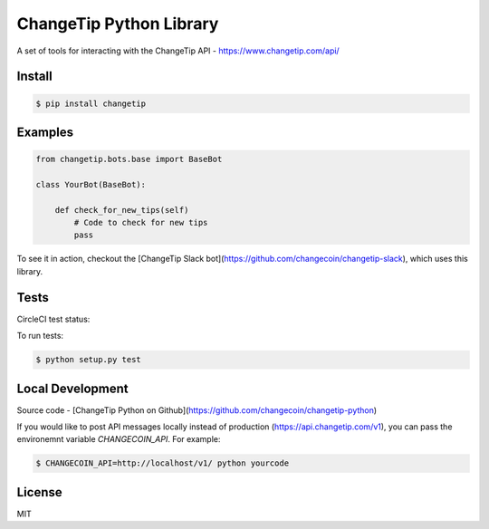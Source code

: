 ========================
ChangeTip Python Library
========================

A set of tools for interacting with the ChangeTip API - https://www.changetip.com/api/

Install
=======
.. code-block:: bash

    $ pip install changetip

Examples
========

.. code-block:: python

    from changetip.bots.base import BaseBot

    class YourBot(BaseBot):

        def check_for_new_tips(self)
            # Code to check for new tips
            pass

To see it in action, checkout the [ChangeTip Slack bot](https://github.com/changecoin/changetip-slack), which uses this library.

Tests
=====
CircleCI test status:

.. image:: https://circleci.com/gh/changecoin/changetip-python.svg?style=svg
    :target: https://circleci.com/gh/changecoin/changetip-python


To run tests:

.. code-block:: bash

    $ python setup.py test

Local Development
=================

Source code - [ChangeTip Python on Github](https://github.com/changecoin/changetip-python)

If you would like to post API messages locally instead of production (https://api.changetip.com/v1), you can pass the environemnt variable `CHANGECOIN_API`. For example:

.. code-block:: bash

    $ CHANGECOIN_API=http://localhost/v1/ python yourcode


License
=======
MIT
